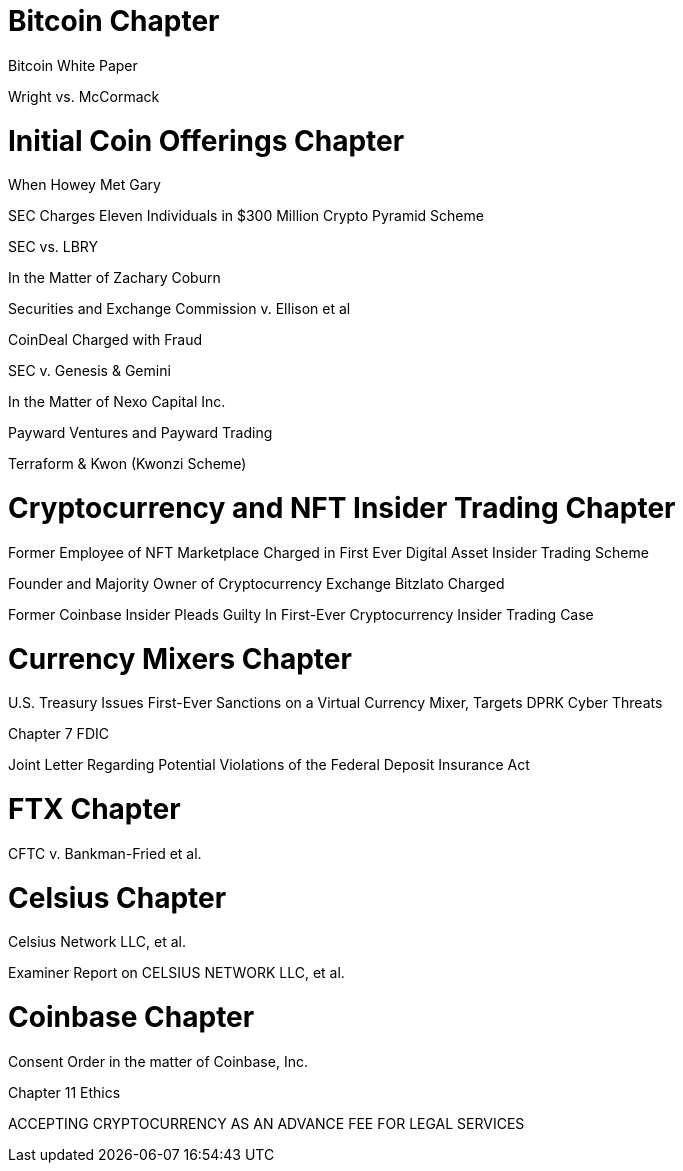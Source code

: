 
= Bitcoin Chapter =

Bitcoin White Paper

Wright vs. McCormack


= Initial Coin Offerings Chapter =

When Howey Met Gary

SEC Charges Eleven Individuals in $300 Million Crypto Pyramid Scheme

SEC vs. LBRY

In the Matter of Zachary Coburn

Securities and Exchange Commission v. Ellison et al

CoinDeal Charged with Fraud

SEC v. Genesis & Gemini

In the Matter of Nexo Capital Inc.

Payward Ventures and Payward Trading

Terraform & Kwon (Kwonzi Scheme)

= Cryptocurrency and NFT Insider Trading Chapter =

Former Employee of NFT Marketplace Charged in First Ever Digital Asset Insider Trading Scheme

Founder and Majority Owner of Cryptocurrency Exchange Bitzlato Charged

Former Coinbase Insider Pleads Guilty In First-Ever Cryptocurrency Insider Trading Case

= Currency Mixers Chapter =

U.S. Treasury Issues First-Ever Sanctions on a Virtual Currency Mixer, Targets DPRK Cyber Threats

Chapter 7 FDIC

Joint Letter Regarding Potential Violations of the Federal Deposit Insurance Act

= FTX Chapter =

CFTC v. Bankman-Fried et al.

= Celsius Chapter = 

Celsius Network LLC, et al.

Examiner Report on CELSIUS NETWORK LLC, et al.

= Coinbase Chapter =

Consent Order in the matter of Coinbase, Inc.



Chapter 11 Ethics

ACCEPTING CRYPTOCURRENCY AS AN ADVANCE FEE FOR LEGAL SERVICES


